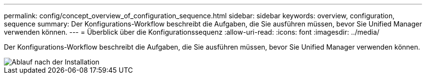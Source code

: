 ---
permalink: config/concept_overview_of_configuration_sequence.html 
sidebar: sidebar 
keywords: overview, configuration, sequence 
summary: Der Konfigurations-Workflow beschreibt die Aufgaben, die Sie ausführen müssen, bevor Sie Unified Manager verwenden können. 
---
= Überblick über die Konfigurationssequenz
:allow-uri-read: 
:icons: font
:imagesdir: ../media/


[role="lead"]
Der Konfigurations-Workflow beschreibt die Aufgaben, die Sie ausführen müssen, bevor Sie Unified Manager verwenden können.

image::../media/post_install_flow.png[Ablauf nach der Installation]
